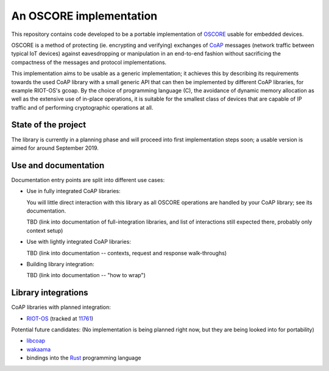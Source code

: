 An OSCORE implementation
========================

This repository contains code developed to be
a portable implementation of OSCORE_
usable for embedded devices.

OSCORE is a method of protecting (ie. encrypting and verifying)
exchanges of CoAP_ messages (network traffic between typical IoT devices)
against eavesdropping or manipulation
in an end-to-end fashion
without sacrificing the compactness of the messages and protocol implementations.

This implementation aims to be usable as a generic implementation;
it achieves this by describing its requirements towards the used CoAP library
with a small generic API that can then be implemented by different CoAP libraries,
for example RIOT-OS's gcoap.
By the choice of programming language (C),
the avoidance of dynamic memory allocation
as well as the extensive use of in-place operations,
it is suitable for the smallest class of devices that are capable of IP traffic
and of performing cryptographic operations at all.

.. _OSCORE: https://tools.ietf.org/html/draft-ietf-core-object-security-16#section-8.1
.. _CoAP: https://coap.technology/

State of the project
--------------------

The library is currently in a planning phase
and will proceed into first implementation steps soon;
a usable version is aimed for around September 2019.

Use and documentation
---------------------

Documentation entry points are split into different use cases:

* Use in fully integrated CoAP libraries:
  
  You will little direct interaction with this library
  as all OSCORE operations are handled by your CoAP library;
  see its documentation.

  TBD (link into documentation of full-integration libraries,
  and list of interactions still expected there,
  probably only context setup)

* Use with lightly integrated CoAP libraries:

  TBD (link into documentation -- contexts, request and response walk-throughs)

* Building library integration:

  TBD (link into documentation -- "how to wrap")

Library integrations
--------------------

CoAP libraries with planned integration:

* RIOT-OS_ (tracked at 11761_)

Potential future candidates:
(No implementation is being planned right now,
but they are being looked into for portability)

* libcoap_
* wakaama_
* bindings into the Rust_ programming language

.. _RIOT-OS: http://riot-os.org/
.. _11761: https://github.com/RIOT-OS/RIOT/issues/11761
.. _libcoap: https://libcoap.net/
.. _wakaama: https://github.com/eclipse/wakaama
.. _Rust: https://www.rust-lang.org/
